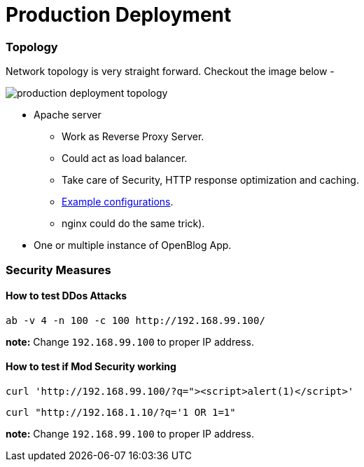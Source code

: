 # Production Deployment

### Topology

Network topology is very straight forward. Checkout the image below -

image:images/production-deployment-topology.png[]

* Apache server
** Work as Reverse Proxy Server.
** Could act as load balancer.
** Take care of Security, HTTP response optimization and caching.
** link:../files/apache/Dockerfile[Example configurations].
** nginx could do the same trick).
* One or multiple instance of OpenBlog App.

// TODO: ### JVM Options


### Security Measures

#### How to test DDos Attacks

```
ab -v 4 -n 100 -c 100 http://192.168.99.100/
```
*note:* Change `192.168.99.100` to proper IP address.


#### How to test if Mod Security working

```
curl 'http://192.168.99.100/?q="><script>alert(1)</script>'
```
```
curl "http://192.168.1.10/?q='1 OR 1=1"
```
*note:* Change `192.168.99.100` to proper IP address.


